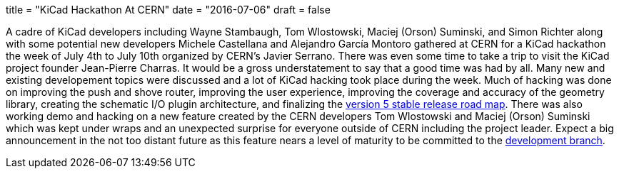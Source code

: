 +++
title = "KiCad Hackathon At CERN"
date = "2016-07-06"
draft = false
+++

A cadre of KiCad developers including Wayne Stambaugh, Tom Wlostowski,
Maciej (Orson) Suminski, and Simon Richter along with some potential
new developers Michele Castellana and Alejandro García Montoro gathered
at CERN for a KiCad hackathon the week of July 4th to July 10th organized
by CERN's Javier Serrano.  There was even some time to take a trip to
visit the KiCad project founder Jean-Pierre Charras.  It would be a gross
understatement to say that a good time was had by all.  Many new and
existing developement topics were discussed and a lot of KiCad hacking
took place during the week.  Much of hacking was done on improving the
push and shove router, improving the user experience, improving the
coverage and accuracy of the geometry library, creating the schematic
I/O plugin architecture, and finalizing the
http://ci.kicad-pcb.org/job/kicad-doxygen/ws/Documentation/doxygen/html/v5_road_map.html[version
5 stable release road map].  There was also working demo and hacking on a
new feature created by the CERN developers Tom Wlostowski and Maciej (Orson)
Suminski which was kept under wraps and an unexpected surprise for everyone
outside of CERN including the project leader.  Expect a big announcement in
the not too distant future as this feature nears a level of maturity to be
committed to the
https://code.launchpad.net/~kicad-product-committers/kicad/product[development
branch].
